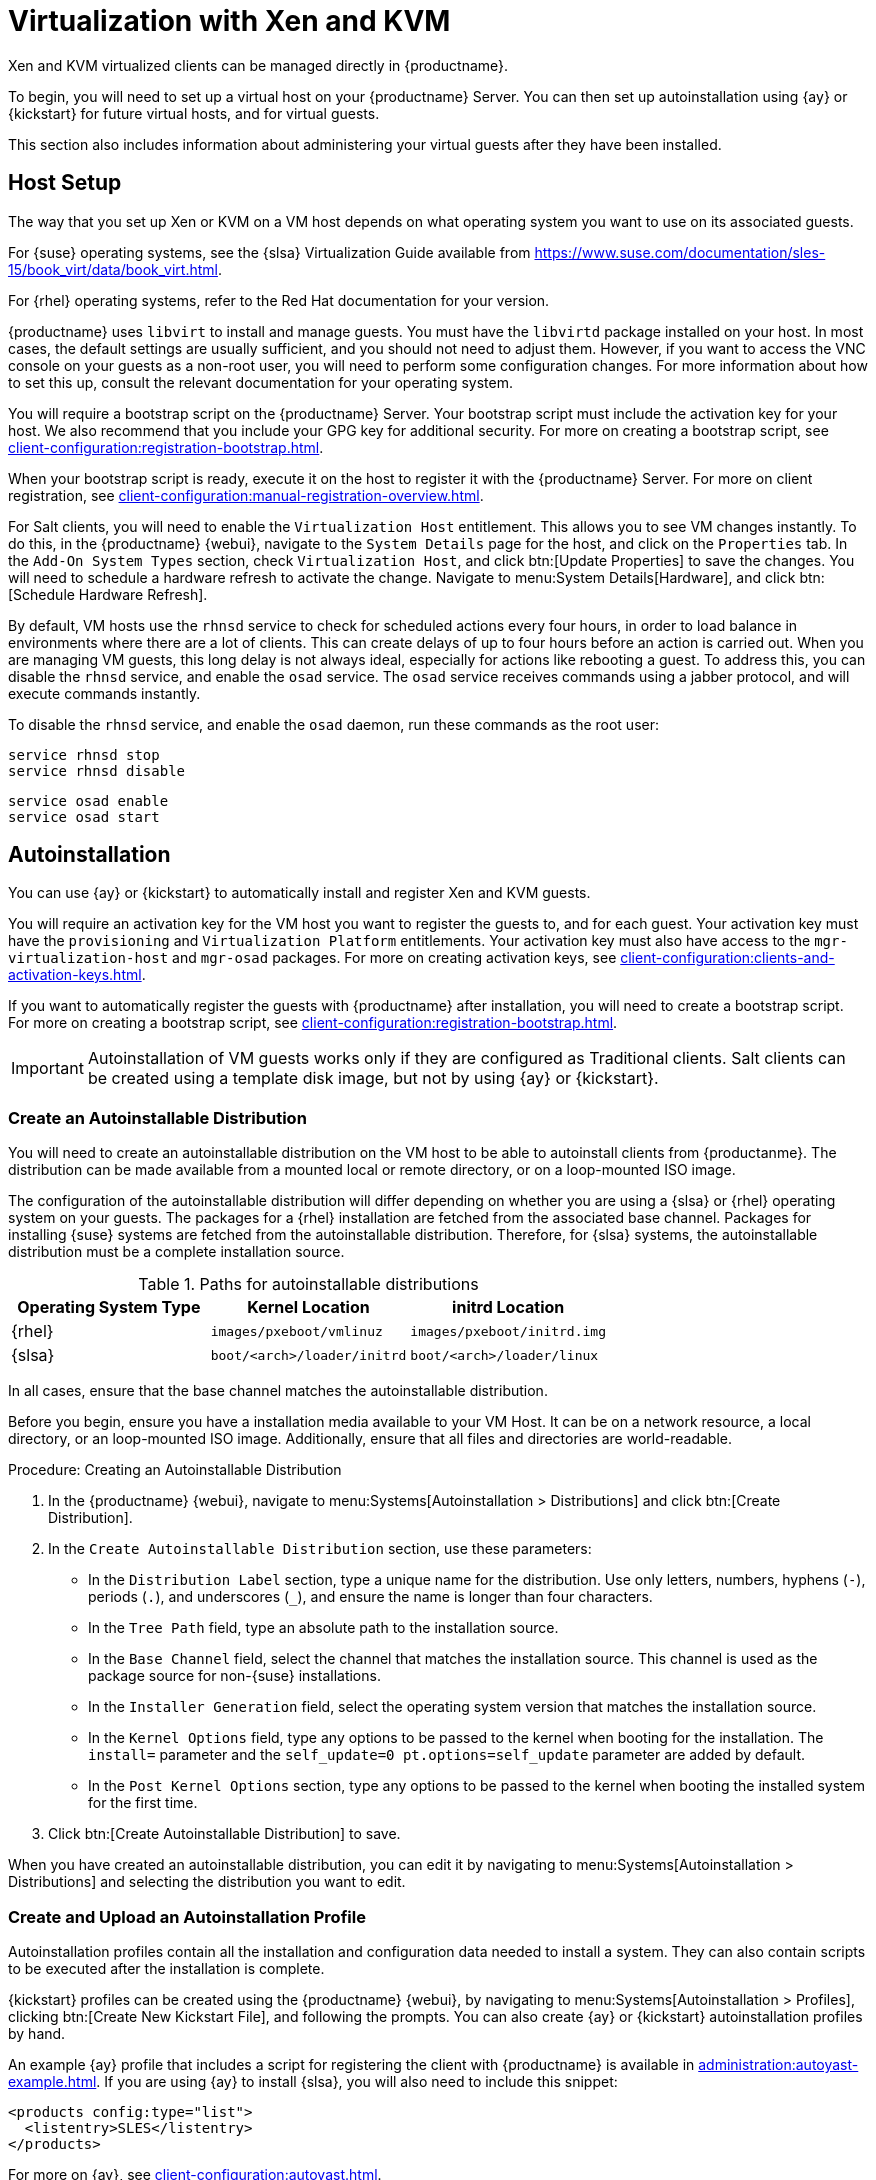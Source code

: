 [[virt-xenkvm]]
= Virtualization with Xen and KVM

Xen and KVM virtualized clients can be managed directly in {productname}.

To begin, you will need to set up a virtual host on your {productname} Server.
You can then set up autoinstallation using {ay} or {kickstart} for future virtual hosts, and for virtual guests.

This section also includes information about administering your virtual guests after they have been installed.



== Host Setup

The way that you set up Xen or KVM on a VM host depends on what operating system you want to use on its associated guests.

For {suse} operating systems, see the {slsa} Virtualization Guide available from https://www.suse.com/documentation/sles-15/book_virt/data/book_virt.html.

For {rhel} operating systems, refer to the Red Hat documentation for your version.

{productname} uses [systemitem]``libvirt`` to install and manage guests.
You must have the [daemon]``libvirtd`` package installed on your host.
In most cases, the default settings are usually sufficient, and you should not need to adjust them.
However, if you want to access the VNC console on your guests as a non-root user, you will need to perform some configuration changes.
For more information about how to set this up, consult the relevant documentation for your operating system.

You will require a bootstrap script on the {productname} Server.
Your bootstrap script must include the activation key for your host.
We also recommend that you include your GPG key for additional security.
For more on creating a bootstrap script, see xref:client-configuration:registration-bootstrap.adoc[].

When your bootstrap script is ready, execute it on the host to register it with the {productname} Server.
For more on client registration, see xref:client-configuration:manual-registration-overview.adoc[].

For Salt clients, you will need to enable the [systemitem]``Virtualization Host`` entitlement.
This allows you to see VM changes instantly.
To do this, in the {productname} {webui}, navigate to the [guimenu]``System Details`` page for the host, and click on the [guimenu]``Properties`` tab.
In the [guimenu]``Add-On System Types`` section, check [guimenu]``Virtualization Host``, and click btn:[Update Properties] to save the changes.
You will need to schedule a hardware refresh to activate the change.
Navigate to menu:System Details[Hardware], and click btn:[Schedule Hardware Refresh].

By default, VM hosts use the [systemitem]``rhnsd`` service to check for scheduled actions every four hours, in order to load balance in environments where there are a lot of clients.
This can create delays of up to four hours before an action is carried out.
When you are managing VM guests, this long delay is not always ideal, especially for actions like rebooting a guest.
To address this, you can disable the [systemitem]``rhnsd`` service, and enable the [daemon]``osad`` service.
The [daemon]``osad`` service receives commands using a jabber protocol, and will execute commands instantly.

To disable the [systemitem]``rhnsd`` service, and enable the [daemon]``osad`` daemon, run these commands as the root user:

----
service rhnsd stop
service rhnsd disable
----

----
service osad enable
service osad start
----



== Autoinstallation


You can use {ay} or {kickstart} to automatically install and register Xen and KVM guests.

You will require an activation key for the VM host you want to register the guests to, and for each guest.
Your activation key must have the [systemitem]``provisioning`` and [systemitem]``Virtualization Platform`` entitlements.
Your activation key must also have access to the [package]``mgr-virtualization-host`` and  [package]``mgr-osad`` packages.
For more on creating activation keys, see xref:client-configuration:clients-and-activation-keys.adoc[].

If you want to automatically register the guests with {productname} after installation, you will need to create a bootstrap script.
For more on creating a bootstrap script, see xref:client-configuration:registration-bootstrap.adoc[].

[IMPORTANT]
====
Autoinstallation of VM guests works only if they are configured as Traditional clients.
Salt clients can be created using a template disk image, but not by using {ay} or {kickstart}.
====

=== Create an Autoinstallable Distribution

You will need to create an autoinstallable distribution on the VM host to be able to autoinstall clients from {productanme}.
The distribution can be made available from a mounted local or remote directory, or on a loop-mounted ISO image.

The configuration of the autoinstallable distribution will differ depending on whether you are using a {slsa} or {rhel} operating system on your guests.
The packages for a {rhel} installation are fetched from the associated base channel.
Packages for installing {suse} systems are fetched from the autoinstallable distribution.
Therefore, for {slsa} systems, the autoinstallable distribution must be a complete installation source.

.Paths for autoinstallable distributions
[cols="1,1,1", options="header"]
|===
| Operating System Type | Kernel Location | initrd Location
| {rhel} | [path]``images/pxeboot/vmlinuz``    | [path]``images/pxeboot/initrd.img``
| {slsa} | [path]``boot/<arch>/loader/initrd`` | [path]``boot/<arch>/loader/linux``
|===

In all cases, ensure that the base channel matches the autoinstallable distribution.

Before you begin, ensure you have a installation media available to your VM Host.
It can be on a network resource, a local directory, or an loop-mounted ISO image.
Additionally, ensure that all files and directories are world-readable.


.Procedure: Creating an Autoinstallable Distribution

. In the {productname} {webui}, navigate to menu:Systems[Autoinstallation > Distributions] and click btn:[Create Distribution].
. In the [guimenu]``Create Autoinstallable Distribution`` section, use these parameters:
* In the [guimenu]``Distribution Label`` section, type a unique name for the distribution.
Use only letters, numbers, hyphens (``-``), periods  (``.``), and underscores (``_``), and ensure the name is longer than four characters.
* In the [guimenu]``Tree Path`` field, type an absolute path to the installation source.
* In the [guimenu]``Base Channel`` field, select the channel that matches the installation source.
This channel is used as the package source for non-{suse} installations.
* In the [guimenu]``Installer Generation`` field, select the operating system version that matches the installation source.
* In the [guimenu]``Kernel Options`` field, type any options to be passed to the kernel when booting for the installation.
The [option]``install=`` parameter and the [option]``self_update=0 pt.options=self_update`` parameter are added by default.
* In the [guimenu]``Post Kernel Options`` section, type any options to  be passed to the kernel when booting the installed system for the first time.
. Click btn:[Create Autoinstallable Distribution] to save.

When you have created an autoinstallable distribution, you can edit it by navigating to  menu:Systems[Autoinstallation > Distributions] and selecting the distribution you want to edit.



=== Create and Upload an Autoinstallation Profile

Autoinstallation profiles contain all the installation and configuration data needed to install a system.
They can also contain scripts to be executed after the installation is complete.

{kickstart} profiles can be created using the {productname} {webui}, by navigating to menu:Systems[Autoinstallation > Profiles], clicking btn:[Create New Kickstart File], and following the prompts.
You can also create {ay} or {kickstart} autoinstallation profiles by hand.

An example {ay} profile that includes a script for registering the client with {productname} is available in xref:administration:autoyast-example.adoc[].
If you are using {ay} to install {slsa}, you will also need to include this snippet:

----
<products config:type="list">
  <listentry>SLES</listentry>
</products>
----

For more on {ay}, see xref:client-configuration:autoyast.adoc[].

For more on {kickstart}, see xref:client-configurastion:kickstart.adoc[], or refer to the Red Hat documentation for your installation.


.Procedure: Uploading an Autoinstallation Profile

. In the {productname} {webui}, navigate to menu:Systems[Autoinstallation > Profiles] and click btn:[Upload Kickstart/AutoYaST File].
. In the [guimenu]``Create Autoinstallation Profile`` section, use these parameters:
* In the [guimenu]``Label`` field, type a unique name for the profile.
Use only letters, numbers, hyphens (``-``), periods  (``.``), and underscores (``_``), and ensure the name is longer than six characters.
* In the [guimenu]``Autoinstall Tree`` field, select the autoinstallable distribution you created earlier.
* In the [guimenu]``Virtualization Type`` field, select the relevant Guest type (for example, [parameter]``KVM Virtualized Guest``.
Do not choose [guimenu]``Xen Virtualized Host`` here.
* OPTIONAL: If you want to manually create your autoinstallation profile, you can type it directly into the [guimenu]``File Contents`` field.
If you have a file already created, leave the [guimenu]``File Contents`` field blank.
* In the [guimenu]``File to Upload`` field, click btn:[Choose File], and use the system dialog to select the file to upload.
If the file is successfully uploaded, the filename will be shown in the [guimenu]``File to Upload`` field.
* The contents of the uploaded file will be shown in the [guimenu]``File Contents`` field.
If you need to make edits, you can do so directly.
. Click btn:[Create] to save your changes and store the profile.

When you have created an autoinstallation profile, you can edit it by navigating to  menu:Systems[Autoinstallation > Profiles] and selecting the profile you want to edit.
Make the desired changes and save your settings by clicking btn:[Create].

[IMPORTANT]
====
If you change the [guimenu]``Virtualization Type`` of an existing {kickstart} profile, it might also modify the bootloader and partition options, potentially overwriting any custom settings.
Carefully review the [guimenu]``Partitioning`` tab to verify these settings before making changes.
====



=== Automatically Register Guests


When you install VM guests automatically, they are not registered to {productname}.
If you want your guests to be automatically registered as soon as they are installed, you can add a section to the autoinstallation profile that invokes a bootstrap script, and registers the guests.

This section gives instructions for adding a bootstrap script to an existing {ay} profile.

For more on creating a bootstrap script, see xref:client-configuration:registration-bootstrap.adoc[].
For instructions on how to do this for {kickstart], refer to the Red Hat documentation for your installation.

.Procedure: Adding a Bootstrap Script to an {ay} Profile

. Ensure your bootstrap script contains the activation key for the VM guests you want to register with it, and that is located on the host at [path]``/srv/www/htdocs/pub/bootstrap_vm_guests.sh``.
. In the {productname} {webui}, navigate to menu:Systems[Autoinstallation > Profiles], and select the {ay} profile to associate this script with.
. In the [guimenu]``File Contents`` field, add this snippet at the end of the file, immediately before the closing ``</profile>`` tag.
Ensure you replace the example IP address in the snippet with the correct IP address for your {productname} Server:
+
----
<scripts>
  <init-scripts config:type="list">
    <script>
      <interpreter>shell </interpreter>
      <location>
        http://`192.168.1.1`/pub/bootstrap/bootstrap_vm_guests.sh
      </location>
    </script>
  </init-scripts>
</scripts>
----
+
. Click menu:Update[] to save your changes.

[IMPORTANT]
====
If your {ay} profile already contains a ``<scripts>`` section, do not add a second one.
Place the bootstrap snippet inside the existing ``<scripts>`` section.
====


=== Autoinstall VM Guests


Once you have everything set up, you can start to autoinstall your VM guests.

[IMPORTANT]
====
Each VM host can only install one guest at a time.
If you are scheduling more than one autoinstallation, make sure you time them so that the next installation does not begin before the previous one has completed.
If a guest installation starts while another one is still running, the running installation will be canceled.
====


. In the {productname} {webui}, navigate to menu:Systems[Overview], and select the VM host you want to install guests on.
. Navigate to the [guiitem]``Virtualization`` tab, and the [guimenu]``Provisioning`` subtab.
. Select the autoinstallation profile you want to use, and specify a unique name for the guest.
. Choose a proxy if applicable and enter a schedule.
. To change the guest's hardware profile and configuration options, click btn:[Advanced Options].
. Click btn:[Schedule Autoinstallation and Finish] to complete.



== Manage VM Guests


You can use the {productname} {webui} to manage your VM Guests, including actions like shutting downa nd restarting, and adjusting CPU and memory allocations.

To do this, you will need your Xen or KVM VM host registered to the {productname} Server, and have the [daemon]``libvirtd`` service running on the host.
You will also need the [package]``mgr-cfg-actions`` package installed on your {productname} Server.

In the {productname} {webui}, navigate to menu:Systems[System List], and click on the VM host for the guests you want to manage.
Navigate to the [guimenu]``Virtualization`` tab to see all guests registered to this host, and access the management functions.

For more information on managing VM guests using the {webui}, see xref:reference:systems/system-details/sd-virtualization.adoc[].

////
This content needs to be moved to the Reference Guide. LKB 2019-07-15

.Procedure: Displaying a Guest Profile

Click the name of a {vmguest} on the {vmhost}'s [guimenu]``Virtualization`` page to open its profile page with detailed information about this guest.
For details, refer to <<ref.webui.systems.systems>>.

A profile page for a virtual system does not differ from a regular system's profile page.
You can perform the same actions (for example, installing software or changing its configuration).



[[sec.virtualization.vmguest-manage.status]]
=== Starting, Stopping, Suspending and Resuming a {vmguest}

To start, stop, restart, suspend, or resume a {vmguest}, navigate to the {vmhost}'s [guimenu]``Virtualization`` page.
Click the corresponding action button in the row of the {vmguest}.
Alternatively, check one or more [guimenu]``Guests`` listed in the table and click the corresponding button above the table.
btn:[Confirm] the action on the displayed popup dialog.

.Automatically restarting a {vmguest}
[NOTE]
====
Automatically restarting a {vmguest} when the {vmhost} reboots is not enabled by default on {vmguest}s and cannot be configured from {productname}.
Refer to your {kvm} or {xen} documentation.
Alternatively, you may use [library]``libvirt`` to enable automatic reboots.
====



=== Changing the CPU or RAM allocation of a {vmguest}

To change the CPU or RAM allocation of a {vmguest} navigate to the {vmhost}'s [guimenu]``Virtualization`` page.
Click the btn:[Edit] button on the {vmguest} row.
Change the values to the desired ones in the next page and click the btn:[Update] button to apply.

The memory allocation can be changed on the fly, provided the memory ballooning driver is installed on the {vmguest}.
If this is not the case, or if you want to change the CPU allocation, you need to shutdown the guest first.
Refer to <<sec.virtualization.vmguest-manage.status>> for details.

You can also perform more advanced {vmguest} editing tasks on Salt minions, such as adding or removing disks and network interfaces, and changing the display type.



[[sec.virtualization.vmguest-manage.delete]]
=== Deleting a {vmguest}

[IMPORTANT]
====
Deleting a {vmguest} is only possible on Salt minions, not on traditional clients.
====

To delete a {vmguest}, navigate to the {vmhost}'s [guimenu]``Virtualization`` page.
Click the btn:[Delete] button on the {vmguest} row.
Alternatively, check one or more [guimenu]``Guests`` listed in the table and click the btn:[Delete] button above the table.
btn:[Confirm] the action on the displayed popup dialog.



[[sec.virtualization.vmguest-manage.gui]]
=== Displaying {vmguest} graphical console

In order to be able to display a {vmguest} VNC or Spice graphical console, the virtual host corresponding port needs to be reachable by the server.
The server's 8050 port also needs to be reachable.
The {vmguest} graphics settings also have to listen on at least the virtual host address.
This is the default for any {vmguest} created using the web interface.
